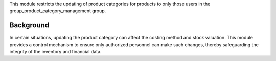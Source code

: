 This module restricts the updating of product categories for products to only those users
in the group_product_category_management group.

Background
~~~~~~~~~~

In certain situations, updating the product category can affect the costing method and stock valuation.
This module provides a control mechanism to ensure only authorized personnel can make such changes,
thereby safeguarding the integrity of the inventory and financial data.
